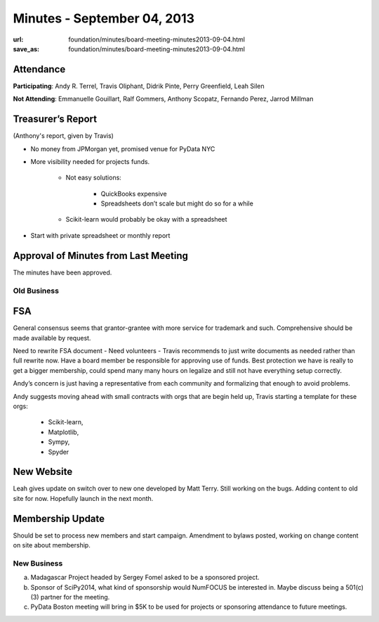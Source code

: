 Minutes - September 04, 2013
############################
:url: foundation/minutes/board-meeting-minutes2013-09-04.html
:save_as: foundation/minutes/board-meeting-minutes2013-09-04.html


Attendance
----------
**Participating**:
Andy R. Terrel, Travis Oliphant, Didrik Pinte, Perry Greenfield, Leah Silen

**Not Attending**:
Emmanuelle Gouillart, Ralf Gommers, Anthony Scopatz, Fernando Perez, Jarrod Millman

Treasurer’s Report
------------------
(Anthony's report, given by Travis)

* No money from JPMorgan yet, promised venue for PyData NYC

* More visibility needed for projects funds.  

   - Not easy solutions:

      + QuickBooks expensive
      + Spreadsheets don’t scale but might do so for a while

   - Scikit-learn would probably be okay with a spreadsheet

* Start with private spreadsheet or monthly report

Approval of Minutes from Last Meeting
-------------------------------------
The minutes have been approved.

Old Business
============

FSA
---
General consensus seems that grantor-grantee with more service for
trademark and such.  Comprehensive should be made available by request.

Need to rewrite FSA document - Need volunteers - Travis recommends to
just write documents as needed rather than full rewrite now. Have a
board member be responsible for approving use of funds.  Best
protection we have is really to get a bigger membership, could spend
many many hours on legalize and still not have everything setup
correctly.

Andy’s concern is just having a representative from each community
and formalizing that enough to avoid problems.

Andy suggests moving ahead with small contracts with orgs that are
begin held up, Travis starting a template for these orgs:

    - Scikit-learn,
    - Matplotlib,
    - Sympy, 
    - Spyder

        
New Website
-----------
Leah gives update on switch over to new one developed by Matt Terry.  Still
working on the bugs.  Adding content to old site for now. Hopefully launch in
the next month.

Membership Update
-----------------
Should be set to process new members and start campaign.  Amendment to bylaws
posted, working on change content on site about membership.

New Business
============
a.  Madagascar Project headed by Sergey Fomel asked to be a sponsored project.

b. Sponsor of SciPy2014, what kind of sponsorship would NumFOCUS be interested in.  Maybe discuss being a 501(c)(3) partner for the meeting.

c. PyData Boston meeting will bring in $5K to be used for projects or sponsoring attendance to future meetings.
